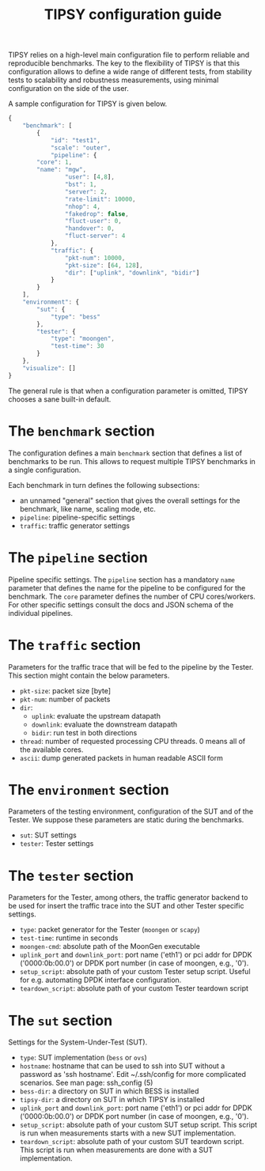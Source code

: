#+LaTeX_HEADER:\usepackage[margin=2cm]{geometry}
#+LaTeX_HEADER:\usepackage{enumitem}
#+LaTeX_HEADER:\usepackage{tikz}
#+LATEX:\setitemize{noitemsep,topsep=0pt,parsep=0pt,partopsep=0pt}
#+LATEX:\lstdefinelanguage{javascript}{basicstyle=\scriptsize\ttfamily,numbers=left,numberstyle=\scriptsize,stepnumber=1,showstringspaces=false,breaklines=true,frame=lines}
#+OPTIONS: toc:nil ^:nil num:nil

#+TITLE: TIPSY configuration guide

TIPSY relies on a high-level main configuration file to perform reliable
and reproducible benchmarks. The key to the flexibility of TIPSY is that
this configuration allows to define a wide range of different tests, from
stability tests to scalability and robustness measurements, using minimal
configuration on the side of the user.

A sample configuration for TIPSY is given below.

#+BEGIN_SRC javascript
{
    "benchmark": [
        {
            "id": "test1",
            "scale": "outer",
            "pipeline": {
		"core": 1,
		"name": "mgw",
                "user": [4,8],
                "bst": 1,
                "server": 2,
                "rate-limit": 10000,
                "nhop": 4,
                "fakedrop": false,
                "fluct-user": 0,
                "handover": 0,
                "fluct-server": 4
            },
            "traffic": {
                "pkt-num": 10000,
                "pkt-size": [64, 128],
                "dir": ["uplink", "downlink", "bidir"]
            }
        }
    ],
    "environment": {
        "sut": {
            "type": "bess"
        },
        "tester": {
            "type": "moongen",
            "test-time": 30
        }
    },
    "visualize": []
}
#+END_SRC

The general rule is that when a configuration parameter is omitted, TIPSY
chooses a sane built-in default.

* The =benchmark= section

The configuration defines a main =benchmark= section that defines a list of
benchmarks to be run. This allows to request multiple TIPSY benchmarks in a
single configuration.

Each benchmark in turn defines the following subsections:

- an unnamed "general" section that gives the overall settings for the
  benchmark, like name, scaling mode, etc.
- =pipeline=: pipeline-specific settings
- =traffic=: traffic generator settings

* The =pipeline= section

Pipeline specific settings. The =pipeline= section has a mandatory =name=
parameter that defines the name for the pipeline to be configured for the
benchmark. The =core= parameter defines the number of CPU
cores/workers. For other specific settings consult the docs and JSON schema
of the individual pipelines.

* The =traffic= section

Parameters for the traffic trace that will be fed to the pipeline by the
Tester. This section might contain the below parameters.

- =pkt-size=: packet size [byte]
- =pkt-num=: number of packets
- =dir=:
  - =uplink=: evaluate the upstream datapath
  - =downlink=: evaluate the downstream datapath
  - =bidir=: run test in both directions
- =thread=: number of requested processing CPU threads. 0 means all of the
  available cores.
- =ascii=: dump generated packets in human readable ASCII form

* The =environment= section

Parameters of the testing environment, configuration of the SUT and of the
Tester. We suppose these parameters are static during the benchmarks.

- =sut=: SUT settings
- =tester=: Tester settings

* The =tester= section

Parameters for the Tester, among others, the traffic generator backend to
be used for insert the traffic trace into the SUT and other Tester specific
settings.

- =type=: packet generator for the Tester (=moongen= or =scapy=)
- =test-time=: runtime in seconds
- =moongen-cmd=: absolute path of the MoonGen executable
- =uplink_port= and =downlink_port=: port name ('eth1') or pci addr for
  DPDK ('0000:0b:00.0') or DPDK port number (in case of moongen, e.g., '0').
- =setup_script=: absolute path of your custom Tester setup script. Useful
  for e.g. automating DPDK interface configuration.
- =teardown_script=: absolute path of your custom Tester teardown script

* The =sut= section

Settings for the System-Under-Test (SUT).

- =type=: SUT implementation (=bess= or =ovs=)
- =hostname=: hostname that can be used to ssh into SUT without a password
  as 'ssh hostname'.  Edit ~/.ssh/config for more complicated scenarios.
  See man page: ssh_config (5)
- =bess-dir=: a directory on SUT in which BESS is installed
- =tipsy-dir=: a directory on SUT in which TIPSY is installed
- =uplink_port= and =downlink_port=: port name ('eth1') or pci addr for
  DPDK ('0000:0b:00.0') or DPDK port number (in case of moongen, e.g., '0').
- =setup_script=: absolute path of your custom SUT setup script. This
  script is run when measurements starts with a new SUT implementation.
- =teardown_script=: absolute path of your custom SUT teardown script. This
  script is run when measurements are done with a SUT implementation.
